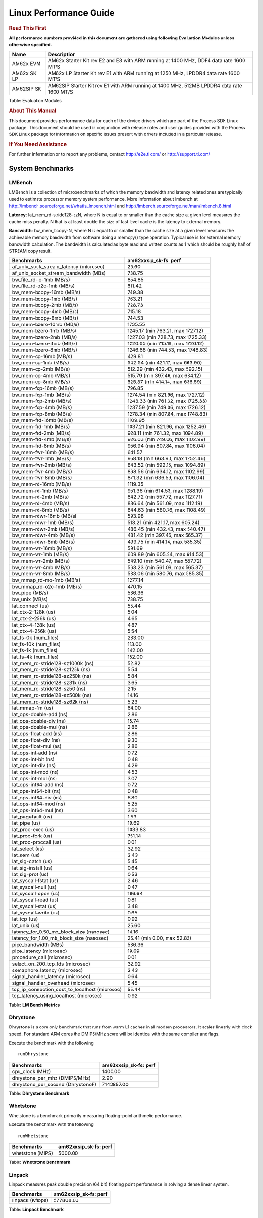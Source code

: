 ***********************
Linux Performance Guide
***********************


.. rubric::  **Read This First**

**All performance numbers provided in this document are gathered using
following Evaluation Modules unless otherwise specified.**

+----------------+-------------------------------------------------------------------------------------------+
| Name           | Description                                                                               |
+================+===========================================================================================+
| AM62x EVM      | AM62x Starter Kit rev E2 and E3 with ARM running at 1400 MHz, DDR4 data rate 1600 MT/S    |
+----------------+-------------------------------------------------------------------------------------------+
| AM62x SK LP    | AM62x LP Starter Kit rev E1 with ARM running at 1250 MHz, LPDDR4 data rate 1600 MT/S      |
+----------------+-------------------------------------------------------------------------------------------+
| AM62SIP SK     | AM62SIP Starter Kit rev E1 with ARM running at 1400 MHz, 512MB LPDDR4 data rate 1600 MT/S |
+----------------+-------------------------------------------------------------------------------------------+

Table:  Evaluation Modules

.. rubric::  About This Manual

This document provides performance data for each of the device drivers
which are part of the Process SDK Linux package. This document should be
used in conjunction with release notes and user guides provided with the
Process SDK Linux package for information on specific issues present
with drivers included in a particular release.

.. rubric::  If You Need Assistance

For further information or to report any problems, contact
http://e2e.ti.com/ or http://support.ti.com/

System Benchmarks
-------------------


LMBench
^^^^^^^^^^^^^^^^^^^^^^^^^^^
LMBench is a collection of microbenchmarks of which the memory bandwidth
and latency related ones are typically used to estimate processor
memory system performance. More information about lmbench at
http://lmbench.sourceforge.net/whatis_lmbench.html and
http://lmbench.sourceforge.net/man/lmbench.8.html


**Latency**: lat_mem_rd-stride128-szN, where N is equal to or smaller than the cache
size at given level measures the cache miss penalty. N that is at least
double the size of last level cache is the latency to external memory.

**Bandwidth**: bw_mem_bcopy-N, where N is equal to or smaller than the cache size at
a given level measures the achievable memory bandwidth from software doing
a memcpy() type operation. Typical use is for external memory bandwidth
calculation. The bandwidth is calculated as byte read and written counts
as 1 which should be roughly half of STREAM copy result.

.. csv-table::
    :header: "Benchmarks","am62xxsip_sk-fs: perf"

    "af_unix_sock_stream_latency (microsec)","25.60"
    "af_unix_socket_stream_bandwidth (MBs)","738.75"
    "bw_file_rd-io-1mb (MB/s)","854.85"
    "bw_file_rd-o2c-1mb (MB/s)","511.42"
    "bw_mem-bcopy-16mb (MB/s)","749.38"
    "bw_mem-bcopy-1mb (MB/s)","763.21"
    "bw_mem-bcopy-2mb (MB/s)","728.73"
    "bw_mem-bcopy-4mb (MB/s)","715.18"
    "bw_mem-bcopy-8mb (MB/s)","744.53"
    "bw_mem-bzero-16mb (MB/s)","1735.55"
    "bw_mem-bzero-1mb (MB/s)","1245.17 (min 763.21, max 1727.12)"
    "bw_mem-bzero-2mb (MB/s)","1227.03 (min 728.73, max 1725.33)"
    "bw_mem-bzero-4mb (MB/s)","1220.65 (min 715.18, max 1726.12)"
    "bw_mem-bzero-8mb (MB/s)","1246.68 (min 744.53, max 1748.83)"
    "bw_mem-cp-16mb (MB/s)","429.81"
    "bw_mem-cp-1mb (MB/s)","542.54 (min 421.17, max 663.90)"
    "bw_mem-cp-2mb (MB/s)","512.29 (min 432.43, max 592.15)"
    "bw_mem-cp-4mb (MB/s)","515.79 (min 397.46, max 634.12)"
    "bw_mem-cp-8mb (MB/s)","525.37 (min 414.14, max 636.59)"
    "bw_mem-fcp-16mb (MB/s)","796.85"
    "bw_mem-fcp-1mb (MB/s)","1274.54 (min 821.96, max 1727.12)"
    "bw_mem-fcp-2mb (MB/s)","1243.33 (min 761.32, max 1725.33)"
    "bw_mem-fcp-4mb (MB/s)","1237.59 (min 749.06, max 1726.12)"
    "bw_mem-fcp-8mb (MB/s)","1278.34 (min 807.84, max 1748.83)"
    "bw_mem-frd-16mb (MB/s)","1109.95"
    "bw_mem-frd-1mb (MB/s)","1037.21 (min 821.96, max 1252.46)"
    "bw_mem-frd-2mb (MB/s)","928.11 (min 761.32, max 1094.89)"
    "bw_mem-frd-4mb (MB/s)","926.03 (min 749.06, max 1102.99)"
    "bw_mem-frd-8mb (MB/s)","956.94 (min 807.84, max 1106.04)"
    "bw_mem-fwr-16mb (MB/s)","641.57"
    "bw_mem-fwr-1mb (MB/s)","958.18 (min 663.90, max 1252.46)"
    "bw_mem-fwr-2mb (MB/s)","843.52 (min 592.15, max 1094.89)"
    "bw_mem-fwr-4mb (MB/s)","868.56 (min 634.12, max 1102.99)"
    "bw_mem-fwr-8mb (MB/s)","871.32 (min 636.59, max 1106.04)"
    "bw_mem-rd-16mb (MB/s)","1119.35"
    "bw_mem-rd-1mb (MB/s)","951.36 (min 614.53, max 1288.19)"
    "bw_mem-rd-2mb (MB/s)","842.72 (min 557.72, max 1127.71)"
    "bw_mem-rd-4mb (MB/s)","836.64 (min 561.09, max 1112.19)"
    "bw_mem-rd-8mb (MB/s)","844.63 (min 580.76, max 1108.49)"
    "bw_mem-rdwr-16mb (MB/s)","593.98"
    "bw_mem-rdwr-1mb (MB/s)","513.21 (min 421.17, max 605.24)"
    "bw_mem-rdwr-2mb (MB/s)","486.45 (min 432.43, max 540.47)"
    "bw_mem-rdwr-4mb (MB/s)","481.42 (min 397.46, max 565.37)"
    "bw_mem-rdwr-8mb (MB/s)","499.75 (min 414.14, max 585.35)"
    "bw_mem-wr-16mb (MB/s)","591.69"
    "bw_mem-wr-1mb (MB/s)","609.89 (min 605.24, max 614.53)"
    "bw_mem-wr-2mb (MB/s)","549.10 (min 540.47, max 557.72)"
    "bw_mem-wr-4mb (MB/s)","563.23 (min 561.09, max 565.37)"
    "bw_mem-wr-8mb (MB/s)","583.06 (min 580.76, max 585.35)"
    "bw_mmap_rd-mo-1mb (MB/s)","1277.14"
    "bw_mmap_rd-o2c-1mb (MB/s)","470.15"
    "bw_pipe (MB/s)","536.36"
    "bw_unix (MB/s)","738.75"
    "lat_connect (us)","55.44"
    "lat_ctx-2-128k (us)","5.04"
    "lat_ctx-2-256k (us)","4.65"
    "lat_ctx-4-128k (us)","4.87"
    "lat_ctx-4-256k (us)","5.54"
    "lat_fs-0k (num_files)","283.00"
    "lat_fs-10k (num_files)","113.00"
    "lat_fs-1k (num_files)","142.00"
    "lat_fs-4k (num_files)","152.00"
    "lat_mem_rd-stride128-sz1000k (ns)","52.82"
    "lat_mem_rd-stride128-sz125k (ns)","5.54"
    "lat_mem_rd-stride128-sz250k (ns)","5.84"
    "lat_mem_rd-stride128-sz31k (ns)","3.65"
    "lat_mem_rd-stride128-sz50 (ns)","2.15"
    "lat_mem_rd-stride128-sz500k (ns)","14.16"
    "lat_mem_rd-stride128-sz62k (ns)","5.23"
    "lat_mmap-1m (us)","64.00"
    "lat_ops-double-add (ns)","2.86"
    "lat_ops-double-div (ns)","15.74"
    "lat_ops-double-mul (ns)","2.86"
    "lat_ops-float-add (ns)","2.86"
    "lat_ops-float-div (ns)","9.30"
    "lat_ops-float-mul (ns)","2.86"
    "lat_ops-int-add (ns)","0.72"
    "lat_ops-int-bit (ns)","0.48"
    "lat_ops-int-div (ns)","4.29"
    "lat_ops-int-mod (ns)","4.53"
    "lat_ops-int-mul (ns)","3.07"
    "lat_ops-int64-add (ns)","0.72"
    "lat_ops-int64-bit (ns)","0.48"
    "lat_ops-int64-div (ns)","6.80"
    "lat_ops-int64-mod (ns)","5.25"
    "lat_ops-int64-mul (ns)","3.60"
    "lat_pagefault (us)","1.53"
    "lat_pipe (us)","19.69"
    "lat_proc-exec (us)","1033.83"
    "lat_proc-fork (us)","751.14"
    "lat_proc-proccall (us)","0.01"
    "lat_select (us)","32.92"
    "lat_sem (us)","2.43"
    "lat_sig-catch (us)","5.45"
    "lat_sig-install (us)","0.64"
    "lat_sig-prot (us)","0.53"
    "lat_syscall-fstat (us)","2.46"
    "lat_syscall-null (us)","0.47"
    "lat_syscall-open (us)","166.64"
    "lat_syscall-read (us)","0.81"
    "lat_syscall-stat (us)","3.48"
    "lat_syscall-write (us)","0.65"
    "lat_tcp (us)","0.92"
    "lat_unix (us)","25.60"
    "latency_for_0.50_mb_block_size (nanosec)","14.16"
    "latency_for_1.00_mb_block_size (nanosec)","26.41 (min 0.00, max 52.82)"
    "pipe_bandwidth (MBs)","536.36"
    "pipe_latency (microsec)","19.69"
    "procedure_call (microsec)","0.01"
    "select_on_200_tcp_fds (microsec)","32.92"
    "semaphore_latency (microsec)","2.43"
    "signal_handler_latency (microsec)","0.64"
    "signal_handler_overhead (microsec)","5.45"
    "tcp_ip_connection_cost_to_localhost (microsec)","55.44"
    "tcp_latency_using_localhost (microsec)","0.92"

Table:  **LM Bench Metrics**



Dhrystone
^^^^^^^^^^^^^^^^^^^^^^^^^^^
Dhrystone is a core only benchmark that runs from warm L1 caches in all
modern processors. It scales linearly with clock speed. For standard ARM
cores the DMIPS/MHz score will be identical with the same compiler and flags.

Execute the benchmark with the following:

::

    runDhrystone

.. csv-table::
    :header: "Benchmarks","am62xxsip_sk-fs: perf"

    "cpu_clock (MHz)","1400.00"
    "dhrystone_per_mhz (DMIPS/MHz)","2.90"
    "dhrystone_per_second (DhrystoneP)","7142857.00"

Table:  **Dhrystone Benchmark**



Whetstone
^^^^^^^^^^^^^^^^^^^^^^^^^^^
Whetstone is a benchmark primarily measuring floating-point arithmetic performance.

Execute the benchmark with the following:

::

    runWhetstone

.. csv-table::
    :header: "Benchmarks","am62xxsip_sk-fs: perf"

    "whetstone (MIPS)","5000.00"


Table:  **Whetstone Benchmark**



Linpack
^^^^^^^^^^^^^^^^^^^^^^^^^^^
Linpack measures peak double precision (64 bit) floating point performance in
solving a dense linear system.

.. csv-table::
    :header: "Benchmarks","am62xxsip_sk-fs: perf"

    "linpack (Kflops)","577808.00"


Table:  **Linpack Benchmark**


Stream
^^^^^^^^^^^^^^^^^^^^^^^^^^^
STREAM is a microbenchmark for measuring data memory system performance without
any data reuse. It is designed to miss on caches and exercise data prefetcher
and speculative accesses.
It uses double precision floating point (64bit) but in
most modern processors the memory access will be the bottleneck.
The four individual scores are copy, scale as in multiply by constant,
add two numbers, and triad for multiply accumulate.
For bandwidth, a byte read counts as one and a byte written counts as one,
resulting in a score that is double the bandwidth LMBench will show.

Execute the benchmark with the following:

::

    stream_c

.. csv-table::
    :header: "Benchmarks","am62xxsip_sk-fs: perf"

    "add (MB/s)","1372.50"
    "copy (MB/s)","1517.20"
    "scale (MB/s)","1579.70"
    "triad (MB/s)","1358.90"


Table:  **Stream**



CoreMarkPro
^^^^^^^^^^^^^^^^^^^^^^^^^^^
CoreMark®-Pro is a comprehensive, advanced processor benchmark that works with
and enhances the market-proven industry-standard EEMBC CoreMark® benchmark.
While CoreMark stresses the CPU pipeline, CoreMark-Pro tests the entire processor,
adding comprehensive support for multicore technology, a combination of integer
and floating-point workloads, and data sets for utilizing larger memory subsystems.


.. csv-table::
    :header: "Benchmarks","am62xxsip_sk-fs: perf"

    "cjpeg-rose7-preset (workloads/)","42.02"
    "core (workloads/)","0.30"
    "coremark-pro ()","844.24"
    "linear_alg-mid-100x100-sp (workloads/)","14.68"
    "loops-all-mid-10k-sp (workloads/)","0.67"
    "nnet_test (workloads/)","1.09"
    "parser-125k (workloads/)","8.20"
    "radix2-big-64k (workloads/)","33.14"
    "sha-test (workloads/)","80.65"
    "zip-test (workloads/)","20.83"


Table:  **CoreMarkPro**



.. csv-table::
    :header: "Benchmarks","am62xxsip_sk-fs: perf"

    "cjpeg-rose7-preset (workloads/)","82.64"
    "core (workloads/)","0.60"
    "coremark-pro ()","1485.93"
    "linear_alg-mid-100x100-sp (workloads/)","29.36"
    "loops-all-mid-10k-sp (workloads/)","1.15"
    "nnet_test (workloads/)","2.18"
    "parser-125k (workloads/)","12.05"
    "radix2-big-64k (workloads/)","36.66"
    "sha-test (workloads/)","161.29"
    "zip-test (workloads/)","38.46"

Table:  **CoreMarkPro for Two Cores**


MultiBench
^^^^^^^^^^^^^^^^^^^^^^^^^^^
MultiBench™ is a suite of benchmarks that allows processor and system designers to
analyze, test, and improve multicore processors. It uses three forms of concurrency:
Data decomposition: multiple threads cooperating on achieving a unified goal and
demonstrating a processor’s support for fine grain parallelism.
Processing multiple data streams: uses common code running over multiple threads and
demonstrating how well a processor scales over scalable data inputs.
Multiple workload processing: shows the scalability of general-purpose processing,
demonstrating concurrency over both code and data.
MultiBench combines a wide variety of application-specific workloads with the EEMBC
Multi-Instance-Test Harness (MITH), compatible and portable with most any multicore
processors and operating systems. MITH uses a thread-based API (POSIX-compliant) to
establish a common programming model that communicates with the benchmark through an
abstraction layer and provides a flexible interface to allow a wide variety of
thread-enabled workloads to be tested.

.. csv-table::
    :header: "Benchmarks","am62xxsip_sk-fs: perf"

    "4m-check (workloads/)","300.95"
    "4m-check-reassembly (workloads/)","64.52"
    "4m-check-reassembly-tcp (workloads/)","42.23"
    "4m-check-reassembly-tcp-cmykw2-rotatew2 (workloads/)","24.30"
    "4m-check-reassembly-tcp-x264w2 (workloads/)","1.80"
    "4m-cmykw2 (workloads/)","199.40"
    "4m-cmykw2-rotatew2 (workloads/)","38.99"
    "4m-reassembly (workloads/)","51.23"
    "4m-rotatew2 (workloads/)","46.00"
    "4m-tcp-mixed (workloads/)","103.90"
    "4m-x264w2 (workloads/)","1.86"
    "idct-4m (workloads/)","18.60"
    "idct-4mw1 (workloads/)","18.59"
    "ippktcheck-4m (workloads/)","302.37"
    "ippktcheck-4mw1 (workloads/)","302.44"
    "ipres-4m (workloads/)","62.89"
    "ipres-4mw1 (workloads/)","63.03"
    "md5-4m (workloads/)","26.32"
    "md5-4mw1 (workloads/)","26.16"
    "rgbcmyk-4m (workloads/)","63.57"
    "rgbcmyk-4mw1 (workloads/)","63.59"
    "rotate-4ms1 (workloads/)","18.44"
    "rotate-4ms1w1 (workloads/)","18.38"
    "rotate-4ms64 (workloads/)","18.45"
    "rotate-4ms64w1 (workloads/)","18.55"
    "x264-4mq (workloads/)","0.56"
    "x264-4mqw1 (workloads/)","0.56"

Table:  **Multibench**

Graphics SGX/RGX Driver
-------------------------





Glmark2
^^^^^^^^^^^^^^^^^^^^^^^^^^^

Run Glmark2 and capture performance reported (Score). All display outputs (HDMI, Displayport and/or LCD) are connected when running these tests

.. csv-table::
    :header: "Benchmark","am62xxsip_sk-fs: Score"

    "Glmark2-DRM","38.00"
    "Glmark2-Wayland","230.00"


Table:  **Glmark2**

|

Ethernet
-----------------
Ethernet performance benchmarks were measured using Netperf 2.7.1 https://hewlettpackard.github.io/netperf/doc/netperf.html
Test procedures were modeled after those defined in RFC-2544:
https://tools.ietf.org/html/rfc2544, where the DUT is the TI device
and the "tester" used was a Linux PC. To produce consistent results,
it is recommended to carry out performance tests in a private network and to avoid
running NFS on the same interface used in the test. In these results,
CPU utilization was captured as the total percentage used across all cores on the device,
while running the performance test over one external interface.

UDP Throughput (0% loss) was measured by the procedure defined in RFC-2544 section 26.1: Throughput.
In this scenario, netperf options burst_size (-b) and wait_time (-w) are used to limit bandwidth
during different trials of the test, with the goal of finding the highest rate at which
no loss is seen. For example, to limit bandwidth to 500Mbits/sec with 1472B datagram:

::

   burst_size = <bandwidth (bits/sec)> / 8 (bits -> bytes) / <UDP datagram size> / 100 (seconds -> 10 ms)
   burst_size = 500000000 / 8 / 1472 / 100 = 425

   wait_time = 10 milliseconds (minimum supported by Linux PC used for testing)

UDP Throughput (possible loss) was measured by capturing throughput and packet loss statistics when
running the netperf test with no bandwidth limit (remove -b/-w options).

In order to start a netperf client on one device, the other device must have netserver running.
To start netserver:

::

   netserver [-p <port_number>] [-4 (IPv4 addressing)] [-6 (IPv6 addressing)]

Running the following shell script from the DUT will trigger netperf clients to measure
bidirectional TCP performance for 60 seconds and report CPU utilization. Parameter -k is used in
client commands to summarize selected statistics on their own line and -j is used to gain
additional timing measurements during the test.

::

   #!/bin/bash
   for i in 1
   do
      netperf -H <tester ip> -j -c -l 60 -t TCP_STREAM --
         -k DIRECTION,THROUGHPUT,MEAN_LATENCY,LOCAL_CPU_UTIL,REMOTE_CPU_UTIL,LOCAL_BYTES_SENT,REMOTE_BYTES_RECVD,LOCAL_SEND_SIZE &

      netperf -H <tester ip> -j -c -l 60 -t TCP_MAERTS --
         -k DIRECTION,THROUGHPUT,MEAN_LATENCY,LOCAL_CPU_UTIL,REMOTE_CPU_UTIL,LOCAL_BYTES_SENT,REMOTE_BYTES_RECVD,LOCAL_SEND_SIZE &
   done

Running the following commands will trigger netperf clients to measure UDP burst performance for
60 seconds at various burst/datagram sizes and report CPU utilization.

- For UDP egress tests, run netperf client from DUT and start netserver on tester.

::

   netperf -H <tester ip> -j -c -l 60 -t UDP_STREAM -b <burst_size> -w <wait_time> -- -m <UDP datagram size>
      -k DIRECTION,THROUGHPUT,MEAN_LATENCY,LOCAL_CPU_UTIL,REMOTE_CPU_UTIL,LOCAL_BYTES_SENT,REMOTE_BYTES_RECVD,LOCAL_SEND_SIZE

- For UDP ingress tests, run netperf client from tester and start netserver on DUT.

::

   netperf -H <DUT ip> -j -C -l 60 -t UDP_STREAM -b <burst_size> -w <wait_time> -- -m <UDP datagram size>
      -k DIRECTION,THROUGHPUT,MEAN_LATENCY,LOCAL_CPU_UTIL,REMOTE_CPU_UTIL,LOCAL_BYTES_SENT,REMOTE_BYTES_RECVD,LOCAL_SEND_SIZE

|


CPSW/CPSW2g/CPSW3g Ethernet Driver
^^^^^^^^^^^^^^^^^^^^^^^^^^^^^^^^^^


.. rubric::  TCP Bidirectional Throughput
   :name: CPSW2g-tcp-bidirectional-throughput

.. csv-table::
    :header: "Command Used","am62xxsip_sk-fs: THROUGHPUT (Mbits/sec)","am62xxsip_sk-fs: CPU Load % (LOCAL_CPU_UTIL)"

    "netperf -H 192.168.0.1 -j -c -C -l 60 -t TCP_STREAM; netperf -H 192.168.0.1 -j -c -C -l 60 -t TCP_MAERTS","1794.39","65.04"

Table: **CPSW TCP Bidirectional Throughput**

|


.. rubric::  UDP Throughput
   :name: CPSW2g-udp-throughput-0-loss

.. csv-table::
    :header: "Frame Size(bytes)","am62xxsip_sk-fs: UDP Datagram Size(bytes) (LOCAL_SEND_SIZE)","am62xxsip_sk-fs: THROUGHPUT (Mbits/sec)","am62xxsip_sk-fs: Packets Per Second (kPPS)","am62xxsip_sk-fs: CPU Load % (LOCAL_CPU_UTIL)"

    "64","18.00","18.91","131.00","41.22"
    "128","82.00","83.07","127.00","40.68"
    "256","210.00","209.96","125.00","40.57"
    "1024","978.00","936.49","120.00","46.34"
    "1518","1472.00","956.21","81.00","33.74"

Table: **CPSW UDP Egress Throughput**

|



.. csv-table::
    :header: "Frame Size(bytes)","am62xxsip_sk-fs: UDP Datagram Size(bytes) (LOCAL_SEND_SIZE)","am62xxsip_sk-fs: THROUGHPUT (Mbits/sec)","am62xxsip_sk-fs: Packets Per Second (kPPS)","am62xxsip_sk-fs: CPU Load % (LOCAL_CPU_UTIL)"

    "64","18.00","8.55","59.00","32.30"
    "128","82.00","40.87","62.00","29.43"
    "256","210.00","18.14","11.00","13.50"
    "1024","978.00","936.81","120.00","41.79"
    "1518","1472.00","957.14","81.00","39.41"

Table: **CPSW UDP Ingress Throughput (0% loss)**


|



.. csv-table::
    :header: "Frame Size(bytes)","am62xxsip_sk-fs: UDP Datagram Size(bytes) (LOCAL_SEND_SIZE)","am62xxsip_sk-fs: THROUGHPUT (Mbits/sec)","am62xxsip_sk-fs: Packets Per Second (kPPS)","am62xxsip_sk-fs: CPU Load % (LOCAL_CPU_UTIL)","am62xxsip_sk-fs: Packet Loss %"

    "64","18.00","27.36","190.00","37.49","66.96"
    "128","82.00","124.60","190.00","39.44","63.76"
    "256","210.00","310.14","185.00","40.51","57.70"
    "1024","978.00","936.76","120.00","41.89","0.01"
    "1518","1472.00","957.14","81.00","39.41","0.00"

Table: **CPSW UDP Ingress Throughput (possible loss)**


CRYPTO Driver
-------------------------


OpenSSL Performance
^^^^^^^^^^^^^^^^^^^^^^^^^^^

.. csv-table::
    :header: "Algorithm","Buffer Size (in bytes)","am62xxsip_sk-fs: throughput (KBytes/Sec)"

    "aes-128-cbc","1024","24668.50"
    "aes-128-cbc","16","471.19"
    "aes-128-cbc","16384","130078.04"
    "aes-128-cbc","256","7159.13"
    "aes-128-cbc","64","1865.47"
    "aes-128-cbc","8192","98467.84"
    "aes-128-ecb","1024","24683.52"
    "aes-128-ecb","16","486.99"
    "aes-128-ecb","16384","131284.99"
    "aes-128-ecb","256","7433.05"
    "aes-128-ecb","64","1946.86"
    "aes-128-ecb","8192","98686.29"
    "aes-192-cbc","1024","24667.14"
    "aes-192-cbc","16","469.14"
    "aes-192-cbc","16384","120640.85"
    "aes-192-cbc","256","7081.13"
    "aes-192-cbc","64","1862.02"
    "aes-192-cbc","8192","97673.22"
    "aes-192-ecb","1024","24701.61"
    "aes-192-ecb","16","488.36"
    "aes-192-ecb","16384","127309.14"
    "aes-192-ecb","256","7367.85"
    "aes-192-ecb","64","1936.38"
    "aes-192-ecb","8192","98418.69"
    "aes-256-cbc","1024","24620.37"
    "aes-256-cbc","16","469.25"
    "aes-256-cbc","16384","111842.65"
    "aes-256-cbc","256","6967.55"
    "aes-256-cbc","64","1852.03"
    "aes-256-cbc","8192","90614.44"
    "aes-256-ecb","1024","24692.05"
    "aes-256-ecb","16","490.10"
    "aes-256-ecb","16384","118024.87"
    "aes-256-ecb","256","7289.51"
    "aes-256-ecb","64","1932.80"
    "aes-256-ecb","8192","98058.24"
    "des3","1024","9054.21"
    "des3","16","8366.59"
    "des3","16384","9060.35"
    "des3","256","9018.37"
    "des3","64","8873.77"
    "des3","8192","9063.08"
    "md5","1024","140703.40"
    "md5","16","8000.85"
    "md5","16384","189754.03"
    "md5","256","76994.39"
    "md5","64","27382.12"
    "md5","8192","185516.03"
    "sha1","1024","302073.17"
    "sha1","16","8696.27"
    "sha1","16384","608234.15"
    "sha1","256","115893.33"
    "sha1","64","33391.32"
    "sha1","8192","572470.61"
    "sha224","1024","302984.53"
    "sha224","16","9231.09"
    "sha224","16384","580752.73"
    "sha224","256","119728.30"
    "sha224","64","35194.18"
    "sha224","8192","548604.59"
    "sha256","1024","32763.22"
    "sha256","16","561.18"
    "sha256","16384","271226.20"
    "sha256","256","8509.87"
    "sha256","64","2183.10"
    "sha256","8192","190207.32"
    "sha384","1024","105389.40"
    "sha384","16","6124.09"
    "sha384","16384","141208.23"
    "sha384","256","58098.26"
    "sha384","64","24396.03"
    "sha384","8192","138283.69"
    "sha512","1024","24550.06"
    "sha512","16","543.16"
    "sha512","16384","68168.36"
    "sha512","256","7660.97"
    "sha512","64","2190.04"
    "sha512","8192","60582.57"


|
|

.. csv-table::
    :header: "Algorithm","am62xxsip_sk-fs: CPU Load"

    "aes-128-cbc","37.00"
    "aes-128-ecb","39.00"
    "aes-192-cbc","37.00"
    "aes-192-ecb","37.00"
    "aes-256-cbc","36.00"
    "aes-256-ecb","36.00"
    "des3","98.00"
    "md5","98.00"
    "sha1","98.00"
    "sha224","98.00"
    "sha256","98.00"
    "sha384","98.00"
    "sha512","98.00"

|

Listed for each algorithm are the code snippets used to run each benchmark test.

::

    time -v openssl speed -elapsed -evp aes-128-cbc


IPSec Software Performance
^^^^^^^^^^^^^^^^^^^^^^^^^^^

.. csv-table::
    :header: "Algorithm","am62xxsip_sk-fs: Throughput (Mbps)","am62xxsip_sk-fs: Packets/Sec","am62xxsip_sk-fs: CPU Load"

    "3des","70.50","6.00","25.14"
    "aes128","279.10","24.00","47.18"
    "aes192","282.70","25.00","47.37"
    "aes256","281.90","25.00","47.42"


